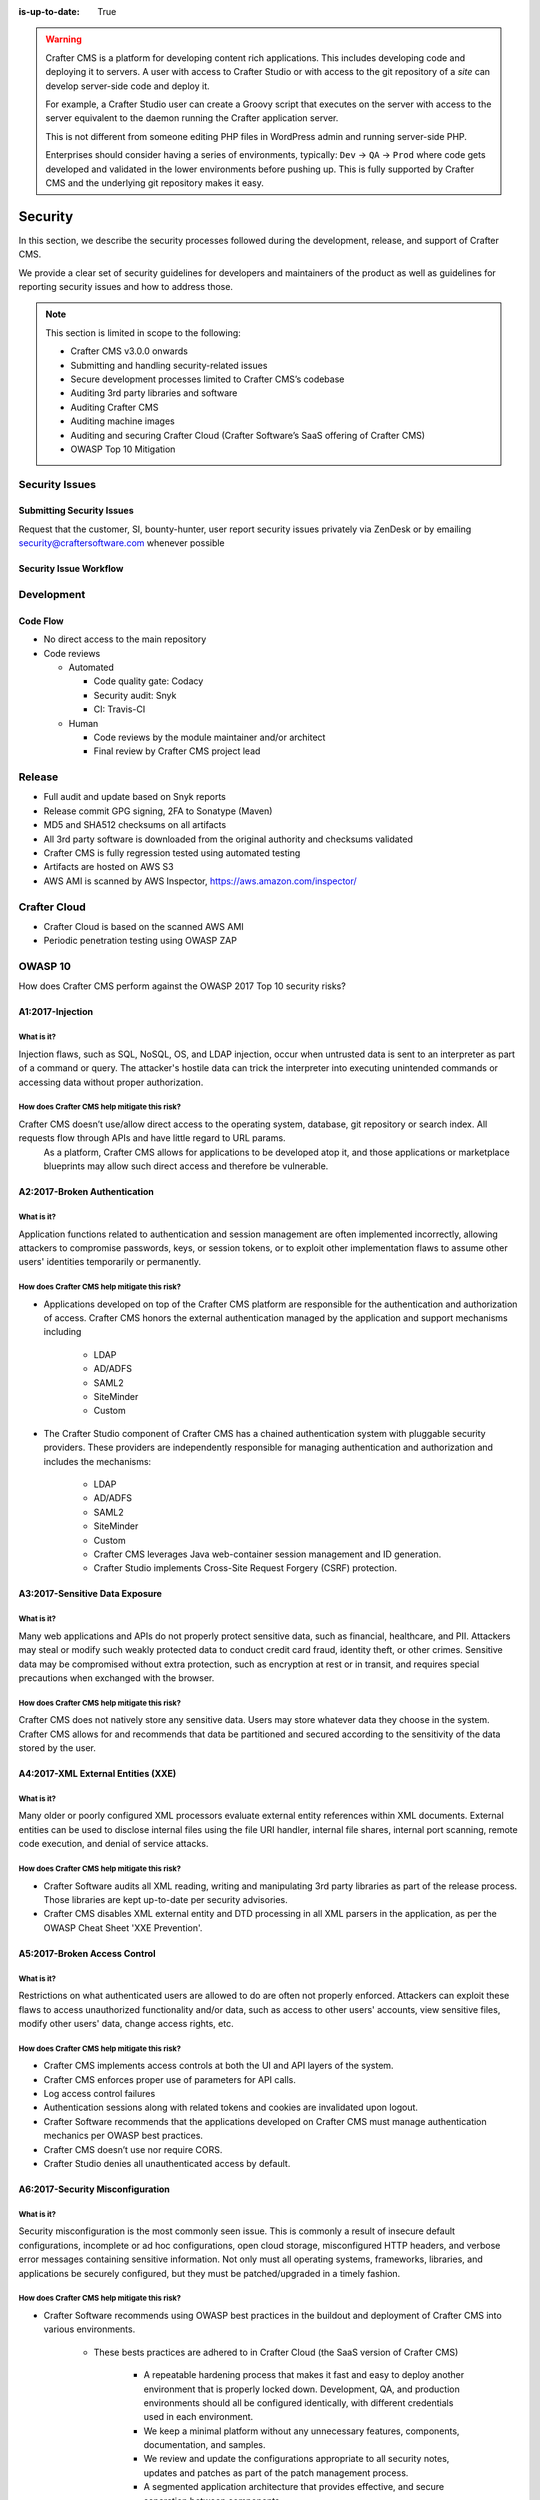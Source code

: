 :is-up-to-date: True

.. index:: Crafter CMS Security Policies, Security, Security Policies

.. _security:

.. warning::
    Crafter CMS is a platform for developing content rich applications. This includes developing code and deploying it to servers. A user with access to Crafter Studio or with access to the git repository of a *site* can develop server-side code and deploy it.

    For example, a Crafter Studio user can create a Groovy script that executes on the server with access to the server equivalent to the daemon running the Crafter application server.

    This is not different from someone editing PHP files in WordPress admin and running server-side PHP.

    Enterprises should consider having a series of environments, typically: ``Dev`` -> ``QA`` -> ``Prod`` where code gets developed and validated in the lower environments before pushing up. This is fully supported by Crafter CMS and the underlying git repository makes it easy.

========
Security
========

In this section, we describe the security processes followed during the development, release, and support of Crafter CMS.

We provide a clear set of security guidelines for developers and maintainers of the product as well as guidelines for reporting security issues and how to address those.


.. note::
    This section is limited in scope to the following:

    * Crafter CMS v3.0.0 onwards
    * Submitting and handling security-related issues
    * Secure development processes limited to Crafter CMS’s codebase
    * Auditing 3rd party libraries and software
    * Auditing Crafter CMS
    * Auditing machine images
    * Auditing and securing Crafter Cloud (Crafter Software’s SaaS offering of Crafter CMS)
    * OWASP Top 10 Mitigation

---------------
Security Issues
---------------

^^^^^^^^^^^^^^^^^^^^^^^^^^
Submitting Security Issues
^^^^^^^^^^^^^^^^^^^^^^^^^^

Request that the customer, SI, bounty-hunter, user report security issues privately via ZenDesk or by emailing security@craftersoftware.com whenever possible

^^^^^^^^^^^^^^^^^^^^^^^
Security Issue Workflow
^^^^^^^^^^^^^^^^^^^^^^^

.. figure:: /_static/images/system-admin/Crafter-CMS-Security-Issue-Flow.png
    :alt: Crafter CMS Security Issue Flow
    :align: center


-----------
Development
-----------

^^^^^^^^^
Code Flow
^^^^^^^^^
* No direct access to the main repository
* Code reviews

  * Automated

    * Code quality gate: Codacy
    * Security audit: Snyk
    * CI: Travis-CI

  * Human

    * Code reviews by the module maintainer and/or architect
    * Final review by Crafter CMS project lead


-------
Release
-------

* Full audit and update based on Snyk reports
* Release commit GPG signing, 2FA to Sonatype (Maven)
* MD5 and SHA512 checksums on all artifacts
* All 3rd party software is downloaded from the original authority and checksums validated
* Crafter CMS is fully regression tested using automated testing
* Artifacts are hosted on AWS S3
* AWS AMI is scanned by AWS Inspector,  https://aws.amazon.com/inspector/


-------------
Crafter Cloud
-------------

* Crafter Cloud is based on the scanned AWS AMI
* Periodic penetration testing using OWASP ZAP


--------
OWASP 10
--------

How does Crafter CMS perform against the OWASP 2017 Top 10 security risks?

^^^^^^^^^^^^^^^^^
A1:2017-Injection
^^^^^^^^^^^^^^^^^

What is it?
^^^^^^^^^^^
Injection flaws, such as SQL, NoSQL, OS, and LDAP injection, occur when untrusted data is sent to an interpreter as part of a command or query. The attacker's hostile data can trick the interpreter into executing unintended commands or accessing data without proper authorization.

How does Crafter CMS help mitigate this risk?
^^^^^^^^^^^^^^^^^^^^^^^^^^^^^^^^^^^^^^^^^^^^^
Crafter CMS doesn’t use/allow direct access to the operating system, database, git repository or search index. All requests flow through APIs and have little regard to URL params.
    As a platform, Crafter CMS allows for applications to be developed atop it, and those applications or marketplace blueprints may allow such direct access and therefore be vulnerable.

^^^^^^^^^^^^^^^^^^^^^^^^^^^^^
A2:2017-Broken Authentication
^^^^^^^^^^^^^^^^^^^^^^^^^^^^^

What is it?
^^^^^^^^^^^
Application functions related to authentication and session management are often implemented incorrectly, allowing attackers to compromise passwords, keys, or session tokens, or to exploit other implementation flaws to assume other users' identities temporarily or permanently.

How does Crafter CMS help mitigate this risk?
^^^^^^^^^^^^^^^^^^^^^^^^^^^^^^^^^^^^^^^^^^^^^
* Applications developed on top of the Crafter CMS platform are responsible for the authentication and authorization of access. Crafter CMS honors the external authentication managed by the application and support mechanisms including

   * LDAP
   * AD/ADFS
   * SAML2
   * SiteMinder
   * Custom

* The Crafter Studio component of Crafter CMS has a chained authentication system with pluggable security providers. These providers are independently responsible for managing authentication and authorization and includes the mechanisms:

    * LDAP
    * AD/ADFS
    * SAML2
    * SiteMinder
    * Custom
    * Crafter CMS leverages Java web-container session management and ID generation.
    * Crafter Studio implements Cross-Site Request Forgery (CSRF) protection.

^^^^^^^^^^^^^^^^^^^^^^^^^^^^^^^
A3:2017-Sensitive Data Exposure
^^^^^^^^^^^^^^^^^^^^^^^^^^^^^^^

What is it?
^^^^^^^^^^^
Many web applications and APIs do not properly protect sensitive data, such as financial, healthcare, and PII. Attackers may steal or modify such weakly protected data to conduct credit card fraud, identity theft, or other crimes. Sensitive data may be compromised without extra protection, such as encryption at rest or in transit, and requires special precautions when exchanged with the browser.

How does Crafter CMS help mitigate this risk?
^^^^^^^^^^^^^^^^^^^^^^^^^^^^^^^^^^^^^^^^^^^^^
Crafter CMS does not natively store any sensitive data. Users may store whatever data they choose in the system. Crafter CMS allows for and recommends that data be partitioned and secured according to the sensitivity of the data stored by the user.


^^^^^^^^^^^^^^^^^^^^^^^^^^^^^^^^^^^
A4:2017-XML External Entities (XXE)
^^^^^^^^^^^^^^^^^^^^^^^^^^^^^^^^^^^

What is it?
^^^^^^^^^^^
Many older or poorly configured XML processors evaluate external entity references within XML documents. External entities can be used to disclose internal files using the file URI handler, internal file shares, internal port scanning, remote code execution, and denial of service attacks.


How does Crafter CMS help mitigate this risk?
^^^^^^^^^^^^^^^^^^^^^^^^^^^^^^^^^^^^^^^^^^^^^
* Crafter Software audits all XML reading, writing and manipulating 3rd party libraries as part of the release process. Those libraries are kept up-to-date per security advisories.
* Crafter CMS disables XML external entity and DTD processing in all XML parsers in the application, as per the OWASP Cheat Sheet 'XXE Prevention'.


^^^^^^^^^^^^^^^^^^^^^^^^^^^^^
A5:2017-Broken Access Control
^^^^^^^^^^^^^^^^^^^^^^^^^^^^^

What is it?
^^^^^^^^^^^
Restrictions on what authenticated users are allowed to do are often not properly enforced. Attackers can exploit these flaws to access unauthorized functionality and/or data, such as access to other users' accounts, view sensitive files, modify other users' data, change access rights, etc.


How does Crafter CMS help mitigate this risk?
^^^^^^^^^^^^^^^^^^^^^^^^^^^^^^^^^^^^^^^^^^^^^
* Crafter CMS implements access controls at both the UI and API layers of the system.
* Crafter CMS enforces proper use of parameters for API calls.
* Log access control failures
* Authentication sessions along with related tokens and cookies are invalidated upon logout.
* Crafter Software recommends that the applications developed on Crafter CMS must manage authentication mechanics per OWASP best practices.
* Crafter CMS doesn’t use nor require CORS.
* Crafter Studio denies all unauthenticated access by default.


^^^^^^^^^^^^^^^^^^^^^^^^^^^^^^^^^
A6:2017-Security Misconfiguration
^^^^^^^^^^^^^^^^^^^^^^^^^^^^^^^^^
What is it?
^^^^^^^^^^^
Security misconfiguration is the most commonly seen issue. This is commonly a result of insecure default configurations, incomplete or ad hoc configurations, open cloud storage, misconfigured HTTP headers, and verbose error messages containing sensitive information. Not only must all operating systems, frameworks, libraries, and applications be securely configured, but they must be patched/upgraded in a timely fashion.


How does Crafter CMS help mitigate this risk?
^^^^^^^^^^^^^^^^^^^^^^^^^^^^^^^^^^^^^^^^^^^^^
* Crafter Software recommends using OWASP best practices in the buildout and deployment of Crafter CMS into various environments.

    * These bests practices are adhered to in Crafter Cloud (the SaaS version of Crafter CMS)

        * A repeatable hardening process that makes it fast and easy to deploy another environment that is properly locked down. Development, QA, and production environments should all be configured identically, with different credentials used in each environment.
        * We keep a minimal platform without any unnecessary features, components, documentation, and samples.
        * We review and update the configurations appropriate to all security notes, updates and patches as part of the patch management process.
        * A segmented application architecture that provides effective, and secure separation between components.
        * Automated processes that perform security patches in all environments.

    * Many of these bests practices are prebaked into the Amazon AWS Marketplace AMIs sold by Crafter Software.


^^^^^^^^^^^^^^^^^^^^^^^^^^^^^^^^^^
A7:2017-Cross-Site Scripting (XSS)
^^^^^^^^^^^^^^^^^^^^^^^^^^^^^^^^^^
What is it?
^^^^^^^^^^^
XSS flaws occur whenever an application includes untrusted data in a new web page without proper validation or escaping, or updates an existing web page with user-supplied data using a browser API that can create HTML or JavaScript. XSS allows attackers to execute scripts in the victim's browser which can hijack user sessions, deface web sites, or redirect the user to malicious sites.

How does Crafter CMS help mitigate this risk?
^^^^^^^^^^^^^^^^^^^^^^^^^^^^^^^^^^^^^^^^^^^^^
* As a platform, Crafter CMS allows for applications to be developed upon it. Those applications or marketplace blueprints, based on frameworks and coding practices used to create them, may be vulnerable. It is the responsibility of the applications built upon Crafter CMS to ensure they are not vulnerable to XSS.
* Crafter CMS provides developers with the tools required to configure and restrict Cross Origin Requests (CORS).
* Crafter Studio is audited for XSS attacks and does scrub all user input and API parameters.


^^^^^^^^^^^^^^^^^^^^^^^^^^^^^^^^
A8:2017-Insecure Deserialization
^^^^^^^^^^^^^^^^^^^^^^^^^^^^^^^^
What is it?
^^^^^^^^^^^
Insecure deserialization often leads to remote code execution. Even if deserialization flaws do not result in remote code execution, they can be used to perform attacks, including replay attacks, injection attacks, and privilege escalation attacks.

How does Crafter CMS help mitigate this risk?
^^^^^^^^^^^^^^^^^^^^^^^^^^^^^^^^^^^^^^^^^^^^^
* Crafter CMS only serializes and deserializes data into JSON.
* Crafter Software audits all JSON reading, writing and manipulating 3rd party libraries as part of the release process. Those libraries are kept up-to-date per security advisories.


^^^^^^^^^^^^^^^^^^^^^^^^^^^^^^^^^^^^^^^^^^^^^^^^^^^
A9:2017-Using Components with Known Vulnerabilities
^^^^^^^^^^^^^^^^^^^^^^^^^^^^^^^^^^^^^^^^^^^^^^^^^^^
What is it?
^^^^^^^^^^^
Components, such as libraries, frameworks, and other software modules, run with the same privileges as the application. If a vulnerable component is exploited, such an attack can facilitate serious data loss or server takeover. Applications and APIs using components with known vulnerabilities may undermine application defenses and enable various attacks and impacts.

How does Crafter CMS help mitigate this risk?
^^^^^^^^^^^^^^^^^^^^^^^^^^^^^^^^^^^^^^^^^^^^^
* Continuous scanning during development

    * Crafter CMS’s 3rd party dependencies are continuously scanned and reported on per code submission

* During the release process

    * Crafter Software audits and updates code per a full security scan of the software
    * All 3rd party software is downloaded from the original authority and checksums validated
    * AWS Marketplace AMIs are scanned by AWS Inspector,  https://aws.amazon.com/inspector/

* Crafter Software recommends organizations perform their own security audits for all additional 3rd party dependencies for their application per OWASP best practices.


^^^^^^^^^^^^^^^^^^^^^^^^^^^^^^^^^^^^^^^^^^
A10:2017-Insufficient Logging & Monitoring
^^^^^^^^^^^^^^^^^^^^^^^^^^^^^^^^^^^^^^^^^^
What is it?
^^^^^^^^^^^
Insufficient logging and monitoring, coupled with missing or ineffective integration with incident response, allows attackers to further attack systems, maintain persistence, pivot to more systems, and tamper, extract, or destroy data. Most breach studies show time to detect a breach is over 200 days, typically detected by external parties rather than internal processes or monitoring.


How does Crafter CMS help mitigate this risk?
^^^^^^^^^^^^^^^^^^^^^^^^^^^^^^^^^^^^^^^^^^^^^
* Crafter CMS components log all activity to standard logging servers.
* Crafter Software recommends:

    * Application developed on Crafter CMS log all critical events.
    * Logs are processed by monitors and alarms are triggered per OWASP best practices.


